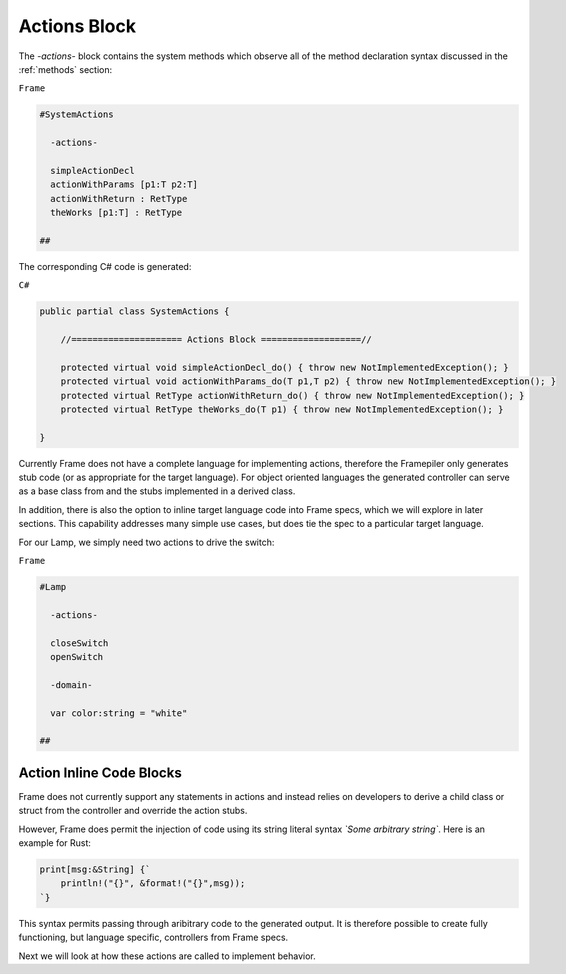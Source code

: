 ==================
Actions Block
==================

The `-actions-` block contains the system methods which observe all of the method
declaration syntax discussed in the :ref:`methods` section:

``Frame``

.. code-block::

    #SystemActions

      -actions-

      simpleActionDecl
      actionWithParams [p1:T p2:T]
      actionWithReturn : RetType
      theWorks [p1:T] : RetType

    ##

The corresponding C# code is generated:

``C#``

.. code-block::

    public partial class SystemActions {

        //===================== Actions Block ===================//

        protected virtual void simpleActionDecl_do() { throw new NotImplementedException(); }
        protected virtual void actionWithParams_do(T p1,T p2) { throw new NotImplementedException(); }
        protected virtual RetType actionWithReturn_do() { throw new NotImplementedException(); }
        protected virtual RetType theWorks_do(T p1) { throw new NotImplementedException(); }

    }

Currently Frame does not have a complete language for implementing actions, therefore the
Framepiler only generates stub code (or as appropriate for the
target language). For object oriented languages the generated controller can
serve as a base class from and the stubs implemented in a derived class.

In addition, there is also
the option to inline target language code
into Frame specs, which we will explore in later sections. This capability
addresses many simple use cases, but does tie the spec to a particular target language.

For our Lamp, we simply need two actions to drive the switch:

``Frame``

.. code-block::

    #Lamp

      -actions-

      closeSwitch
      openSwitch

      -domain-

      var color:string = "white"

    ##

Action Inline Code Blocks
-------------------------

Frame does not currently support any statements in actions and instead relies
on developers to derive a child class or struct from the controller and
override the action stubs.

However, Frame does permit the injection of code using its string literal
syntax `\`Some arbitrary string\``. Here is an example for Rust:

.. code-block::

    print[msg:&String] {`
        println!("{}", &format!("{}",msg));
    `}

This syntax permits passing through aribitrary code to the generated output.
It is therefore possible to create fully functioning, but language specific, controllers
from Frame specs.

Next we will look at how these actions are called to implement behavior.
